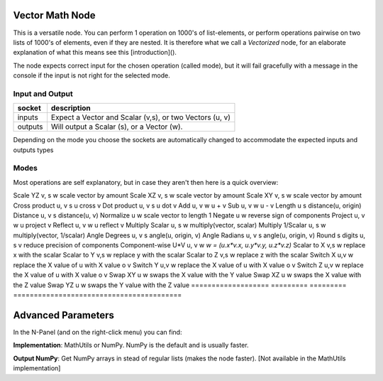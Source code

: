 Vector Math Node
----------------

This is a versatile node. You can perform 1 operation on 1000's of
list-elements, or perform operations pairwise on two lists of 1000's of
elements, even if they are nested. It is therefore what we call
a *Vectorized* node, for an elaborate explanation of what this
means see this [introduction]().

The node expects correct input for the chosen operation (called mode),
but it will fail gracefully with a message in the console if the input
is not right for the selected mode.

Input and Output
^^^^^^^^^^^^^^^^

========= ==========================================================
socket    description
========= ==========================================================
inputs    Expect a Vector and Scalar (v,s), or two Vectors (u, v)
outputs   Will output a Scalar (s), or a Vector (w).
========= ==========================================================

Depending on the mode you choose the sockets are automatically changed to
accommodate the expected inputs and outputs types


Modes
^^^^^

Most operations are self explanatory,
but in case they aren't then here is a quick overview:

=================== ========= ========= =========================================
Tables              inputs    outputs   description
=================== ========= ========= ========================================
Scale YZ             v, s     w         scale vector by amount
Scale XZ             v, s     w         scale vector by amount
Scale XY             v, s     w         scale vector by amount
Cross product        u, v     s         u cross v
Dot product          u, v     s         u dot v
Add                  u, v     w         u + v
Sub                  u, v     w         u - v
Length               u        s         distance(u, origin)
Distance             u, v     s         distance(u, v)
Normalize            u        w         scale vector to length 1
Negate               u        w         reverse sign of components
Project              u, v     w         u project v
Reflect              u, v     w         u reflect v
Multiply Scalar      u, s     w         multiply(vector, scalar)
Multiply 1/Scalar    u, s     w         multiply(vector, 1/scalar)
Angle Degrees        u, v     s         angle(u, origin, v)
Angle Radians        u, v     s         angle(u, origin, v)
Round s digits       u, s     v         reduce precision of components
Component-wise U*V   u, v     w         `w = (u.x*v.x, u.y*v.y, u.z*v.z)`
Scalar to X          v,s      w         replace x with the scalar
Scalar to Y          v,s      w         replace y with the scalar
Scalar to Z          v,s      w         replace z with the scalar
Switch X             u,v      w         replace the X value of u with X value o v
Switch Y             u,v      w         replace the X value of u with X value o v
Switch Z             u,v      w         replace the X value of u with X value o v
Swap XY              u        w         swaps the X value with the Y value
Swap XZ              u        w         swaps the X value with the Z value
Swap YZ              u        w         swaps the Y value with the Z value
=================== ========= ========= =========================================

Advanced Parameters
-------------------

In the N-Panel (and on the right-click menu) you can find:

**Implementation**: MathUtils or NumPy. NumPy is the default and is usually faster.

**Output NumPy**: Get NumPy arrays in stead of regular lists (makes the node faster). [Not available in the MathUtils implementation]
